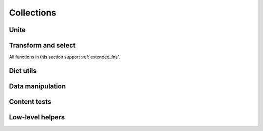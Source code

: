 Collections
===========

Unite
-----

.. function:: merge(*colls)

    Merges several collections of same type into one: dicts, sets, lists, tuples, iterators or strings. For dicts values of later dicts override values of former ones with same keys.

    Can be used in variety of ways, but merging dicts is probably most common::

        def utility(**options):
            defaults = {...}
            options = merge(defaults, options)
            ...

    If you merge sequences and don't need to preserve collection type, then use :func:`concat` or :func:`iconcat` instead.


.. function:: join(colls)

    Joins collections of same type into one. Same as :func:`merge`, but accepts iterable of collections.

    Use :func:`cat` and :func:`icat` for non-type preserving sequence join.


Transform and select
--------------------

All functions in this section support :ref:`extended_fns`.

.. function:: walk(f, coll)

    Returns collection of same type as ``coll`` consisting of its elements mapped with given function::

        walk(inc, {1, 2, 3}) # -> {2, 3, 4}
        walk(inc, (1, 2, 3)) # -> (2, 3, 4)

    When walking dict, ``(key, value)`` pairs are mapped, i.e. this lines :func:`flip` dict::

        swap = lambda (k, v): (v, k)
        walk(swap, {1: 10, 2: 20})

    :func:`walk` works with strings too::

        walk(lambda x: x * 2, 'ABC')   # -> 'AABBCC'
        walk(compose(str, ord), 'ABC') # -> '656667'

    One should probably use :func:`map` or :func:`~itertools.imap` when doesn't need to preserve collection type.

    .. note about constructor interface?


.. function:: walk_keys(f, coll)

    Walks keys of ``coll``, mapping them with given function. Works with mappings and collections of pairs::

        walk_keys(str.upper, {'a': 1, 'b': 2}) # {'A': 1, 'B': 2}
        walk_keys(int, json.loads(some_dict))  # restore key type lost in translation

    Important to note that it preserves collection type whenever this is simple :class:`py:dict`, :class:`~py:collections.defaultdict`, :class:`~py:collections.OrderedDict` or any other mapping class or a collection of pairs.


.. function:: walk_values(f, coll)

    Walks values of ``coll``, mapping them with given function. Works with mappings and collections of pairs.

    Common use is to process values somehow::

        clean_values = walk_values(int, form_values)
        sorted_groups = walk_values(sorted, groups)

    Hint: you can use :func:`partial(sorted, key=...) <partial>` instead of :func:`py:sorted` to sort in non-default way.

    Note that ``walk_values()`` has special handling for :class:`defaultdicts <py:collections.defaultdict>`. It constructs new one with values mapped the same as for ordinary dict, but a default factory of new ``defaultdict`` would be a composition of ``f`` and old default factory::

        d = defaultdict(lambda: 'default', a='hi', b='bye')
        walk_values(str.upper, d)
        # -> defaultdict(lambda: 'DEFAULT', a='HI', b='BYE')


.. function:: select(pred, coll)

    Filters elements of ``coll`` by ``pred`` constructing collection of same type. When filtering a dict ``pred`` receives ``(key, value)`` pairs. See :func:`select_keys` and :func:`select_values` to filter it by keys or values respectively::

        select(even, {1, 2, 3, 10, 20})
        # -> {2, 10, 20}

        select(lambda (k, v): k == v, {1: 1, 2: 3})
        # -> {1: 1}


.. function:: select_keys(pred, coll)

    Select part of a dict or a collection of pairs with keys passing given predicate.

    This way a public part of instance attributes dictionary could be selected::

        is_public = complement(re_tester('^_'))
        public = select_keys(is_public, instance.__dict__)


.. function:: select_values(pred, coll)

    Select part of a dict or a collection of pairs with values passing given predicate.

    Strip falsy values from dict::

        select_values(bool, some_dict)


.. function:: compact(coll)

    Removes falsy values from given collection. When compacting a dict all keys with falsy values are trashed.

    Extract integer data from request::

        compact(walk_values(silent(int), request_dict))


Dict utils
----------

.. function:: merge_with(f, *dicts)
              join_with(f, dicts)

    Merge several dicts combining values for same key with given function::

        merge_with(list, {1: 1}, {1: 10, 2: 2})
        # -> {1: [1, 10], 2: [2]}

        merge_with(sum, {1: 1}, {1: 10, 2: 2})
        # -> {1: 11, 2: 2}

        join_with(first, ({n % 3: n} for n in range(100, 110)))
        # -> {0: 102, 1: 100, 2: 101}


.. function:: zipdict(keys, vals)

    Returns a dict with the ``keys`` mapped to the corresponding ``vals``. Stops pairing on shorter sequence end::

        zipdict('abcd', range(4))
        # -> {'a': 0, 'b': 1, 'c': 2, 'd': 3}

        zipdict('abc', count())
        # -> {'a': 0, 'b': 1, 'c': 2}


.. function:: flip(mapping)

    Flip passed dict swapping its keys and values. Also works for sequences of pairs. Preserves collection type::

        flip(OrderedDict(['aA', 'bB']))
        # -> OrderedDict([('A', 'a'), ('B', 'b')])


.. function:: project(mapping, keys)

    Returns a dict containing only those entries in ``mapping`` whose key is in ``keys``.

    Most useful to shrink some common data or options to predefined subset. One particular case is constructing a dict of used variables::

        merge(project(__builtins__, names), project(globals(), names))


.. function:: izip_values(*dicts)

    Yields tuples of corresponding values of given dicts. Skips any keys not present in all of the dicts. Comes in handy when comparing two or more dicts::

        max_change = max(abs(x - y) for x, y in izip_values(items, old_items))


.. function:: izip_dicts(*dicts)

    Yields tuples like ``(key, value1, value2, ...)`` for each common key of all given dicts. A neat way to process several dicts at once::

        changed_items = [id for id, (new, old) in izip_dicts(items, old_items)
                         if abs(new - old) >= PRECISION]

        lines = {id: cnt * price for id, (cnt, price) in izip_dicts(amounts, prices)}

    See also :func:`izip_values`.


.. function:: get_in(coll, path, default=None)

    Returns the value corresponding to the path in the dictionary::

        get_in({"a": {"b": 42}}, ["a", "b"])    # -> 42
        get_in({"a": {"b": 42}}, ["c"], "foo")  # -> "foo"


.. function:: set_in(coll, path, value)

    Creates a dictionary with a ``value`` set at specified ``path``. Original collection is not changed::

        set_in({"a": {"b": 42}}, ["a", "b"], 10)
        # -> {"a": {"b": 10}}

        set_in({"a": {"b": 42}}, ["a", "c"], 10)
        # -> {"a": {"b": 42, "c": 10}}


.. function:: update_in(coll, path, update, default=None)

    Creates a dictionary with a value at specified ``path`` updated::

        update_in({"a": {}}, ["a", "cnt"], inc, default=0)
        # -> {"a": {"cnt": 1}}


Data manipulation
-----------------

.. function:: where(mappings, **cond)

    Looks through each value in given sequence of dicts, returning a list of all the dicts that contain all of the key-value pairs in ``cond``::

        where(plays, author="Shakespeare", year=1611)
        # => [{"title": "Cymbeline", "author": "Shakespeare", "year": 1611},
        #     {"title": "The Tempest", "author": "Shakespeare", "year": 1611}]


.. function:: pluck(key, mappings)

    Returns list of values for ``key`` in each mapping in given sequence. Essentially a shortcut for::

        map(operator.itemgetter(key), mappings)


.. function:: pluck_attr(attr, objects)

    Returns list of values for ``attr`` in each object in given sequence. Essentially a shortcut for::

        map(operator.attrgetter(attr), objects)

    Useful when dealing with collections of ORM objects::

        users = User.query.all()
        ids = pluck_attr('id', users)


.. function:: invoke(objects, name, *args, **kwargs)

    Calls named method with given arguments for each object in ``objects`` and returns a list of results.


Content tests
-------------

.. function:: is_distinct(coll, key=identity)

    Checks if all elements in collection are different::

        assert is_distinct(field_names), "All fields should be named differently"

    Uses ``key`` to differentiate values. This way one can check if all first letters of ``words`` are different::

        is_distinct(words, key=0)


.. function:: all([pred], seq)

    Checks if ``pred`` holds every element in a ``seq``. If ``pred`` is omitted checks if all elements of ``seq`` is true (which is the same as in built-in :func:`~builtin.all`)::

        they_are_ints = all(is_instance(n, int) for n in seq)
        they_are_even = all(even, seq)

    Note that, first example could be rewritten using :func:`isa` like this::

        they_are_ints = all(isa(int), seq)


.. function:: any([pred], seq)

    Returns ``True`` if ``pred`` holds for any item in given sequence. If ``pred`` is omitted checks if any element of ``seq`` is true.

    Check if there is a needle in haystack, using :ref:`extended predicate semantics <extended_fns>`::

        any(r'needle', haystack_strings)


.. function:: none([pred], seq)

    Checks if none of items in given sequence pass ``pred`` or true if ``pred`` is omitted.

    Just a stylish way to write ``not any(...)``::

        assert none(' ' in name for name in names), "Spaces in names not allowed"


.. function:: one([pred], seq)

    Returns true if exactly one of items in ``seq`` passes ``pred``. Cheks for boolean true if ``pred`` is omitted.


.. function:: some([pred], seq)

    Finds first item in ``seq`` passing ``pred`` or first that is true if ``pred`` is omitted.


Low-level helpers
-----------------

.. function:: empty(coll)

    Returns an empty collection of the same type as ``coll``.


.. function:: iteritems(coll)

    Returns an iterator of items of a ``coll``. This means ``key, value`` pairs for any dictionaries::

        list(iteritems({1, 2, 42}))
        # -> [1, 42, 2]

        list(iteritems({'a': 1}))
        # -> [('a', 1)]


.. function:: itervalues(coll)

    Returns an iterator of values of a ``coll``. This means values for any dictionaries and just elements for other collections::

        list(itervalues({1, 2, 42}))
        # -> [1, 42, 2]

        list(itervalues({'a': 1}))
        # -> [1]


